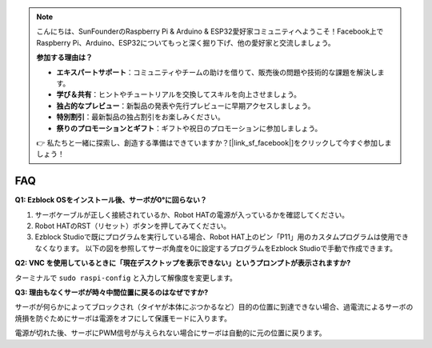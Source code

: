 .. note::

    こんにちは、SunFounderのRaspberry Pi & Arduino & ESP32愛好家コミュニティへようこそ！Facebook上でRaspberry Pi、Arduino、ESP32についてもっと深く掘り下げ、他の愛好家と交流しましょう。

    **参加する理由は？**

    - **エキスパートサポート**：コミュニティやチームの助けを借りて、販売後の問題や技術的な課題を解決します。
    - **学び＆共有**：ヒントやチュートリアルを交換してスキルを向上させましょう。
    - **独占的なプレビュー**：新製品の発表や先行プレビューに早期アクセスしましょう。
    - **特別割引**：最新製品の独占割引をお楽しみください。
    - **祭りのプロモーションとギフト**：ギフトや祝日のプロモーションに参加しましょう。

    👉 私たちと一緒に探索し、創造する準備はできていますか？[|link_sf_facebook|]をクリックして今すぐ参加しましょう！

FAQ
===========================

**Q1: Ezblock OSをインストール後、サーボが0°に回らない？**

1) サーボケーブルが正しく接続されているか、Robot HATの電源が入っているかを確認してください。
2) Robot HATのRST（リセット）ボタンを押してみてください。
3) Ezblock Studioで既にプログラムを実行している場合、Robot HAT上のピン「P11」用のカスタムプログラムは使用できなくなります。 以下の図を参照してサーボ角度を0に設定するプログラムをEzblock Studioで手動で作成できます。

.. image:: img/faq_servo.png

**Q2: VNC を使用しているときに「現在デスクトップを表示できない」というプロンプトが表示されますか?**

ターミナルで ``sudo raspi-config`` と入力して解像度を変更します。

**Q3: 理由もなくサーボが時々中間位置に戻るのはなぜですか?**

サーボが何らかによってブロックされ（タイヤが本体にぶつかるなど）目的の位置に到達できない場合、過電流によるサーボの焼損を防ぐためにサーボは電源をオフにして保護モードに入ります。

電源が切れた後、サーボにPWM信号が与えられない場合にサーボは自動的に元の位置に戻ります。
